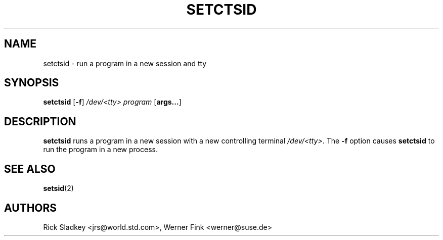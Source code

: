 .\" Rick Sladkey <jrs@world.std.com>
.\" In the public domain.
.\" Path modifications by faith@cs.unc.edu
.TH SETCTSID 8 "12 April 1999" "Linux 2.2" "Linux Programmer's Manual"
.SH NAME
setctsid \- run a program in a new session and tty
.SH SYNOPSIS
.B setctsid
.RB [ -f ]
.I /dev/<tty>
.I program
.RB [ args... ]
.SH DESCRIPTION
.B setctsid
runs a program in a new session with a new controlling terminal
.IR /dev/<tty> .
The
.B -f
option causes
.B setctsid
to run the program in a new process.
.SH "SEE ALSO"
.BR setsid (2)
.SH AUTHORS
Rick Sladkey <jrs@world.std.com>, Werner Fink <werner@suse.de>
